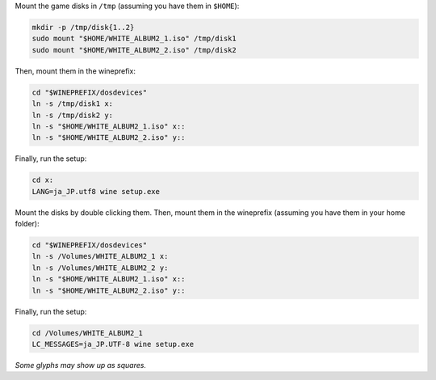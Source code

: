 Mount the game disks in ``/tmp`` (assuming you have them in ``$HOME``):

.. sourcecode:: sh

   mkdir -p /tmp/disk{1..2}
   sudo mount "$HOME/WHITE_ALBUM2_1.iso" /tmp/disk1
   sudo mount "$HOME/WHITE_ALBUM2_2.iso" /tmp/disk2 

Then, mount them in the wineprefix:

.. sourcecode:: sh

   cd "$WINEPREFIX/dosdevices"
   ln -s /tmp/disk1 x:
   ln -s /tmp/disk2 y:
   ln -s "$HOME/WHITE_ALBUM2_1.iso" x::
   ln -s "$HOME/WHITE_ALBUM2_2.iso" y::

Finally, run the setup:

.. sourcecode:: sh

   cd x:
   LANG=ja_JP.utf8 wine setup.exe

.. MacOS

Mount the disks by double clicking them. Then, mount them
in the wineprefix (assuming you have them in your home folder):

.. sourcecode:: sh

   cd "$WINEPREFIX/dosdevices"
   ln -s /Volumes/WHITE_ALBUM2_1 x:
   ln -s /Volumes/WHITE_ALBUM2_2 y:
   ln -s "$HOME/WHITE_ALBUM2_1.iso" x::
   ln -s "$HOME/WHITE_ALBUM2_2.iso" y::

Finally, run the setup:

.. sourcecode:: sh

   cd /Volumes/WHITE_ALBUM2_1
   LC_MESSAGES=ja_JP.UTF-8 wine setup.exe

*Some glyphs may show up as squares.*

